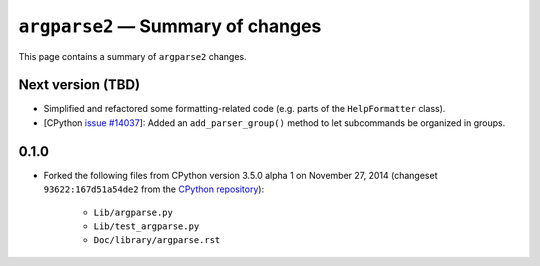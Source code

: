``argparse2`` — Summary of changes
==================================

This page contains a summary of ``argparse2`` changes.


Next version (TBD)
------------------

* Simplified and refactored some formatting-related code (e.g. parts
  of the ``HelpFormatter`` class).
* [CPython `issue #14037`_]: Added an ``add_parser_group()`` method to let
  subcommands be organized in groups.


0.1.0
-----

* Forked the following files from CPython version 3.5.0 alpha 1 on
  November 27, 2014 (changeset ``93622:167d51a54de2`` from the
  `CPython repository`_):

    * ``Lib/argparse.py``
    * ``Lib/test_argparse.py``
    * ``Doc/library/argparse.rst``


.. _CPython repository: https://hg.python.org/cpython/
.. _issue #14037: http://bugs.python.org/issue14037
